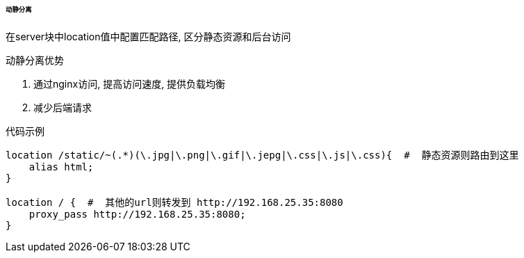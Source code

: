 

====== 动静分离


在server块中location值中配置匹配路径, 区分静态资源和后台访问

.动静分离优势
. 通过nginx访问, 提高访问速度, 提供负载均衡
. 减少后端请求


.代码示例
[source.js]
----
location /static/~(.*)(\.jpg|\.png|\.gif|\.jepg|\.css|\.js|\.css){  #  静态资源则路由到这里
    alias html;
}

location / {  #  其他的url则转发到 http://192.168.25.35:8080
    proxy_pass http://192.168.25.35:8080;
}
----